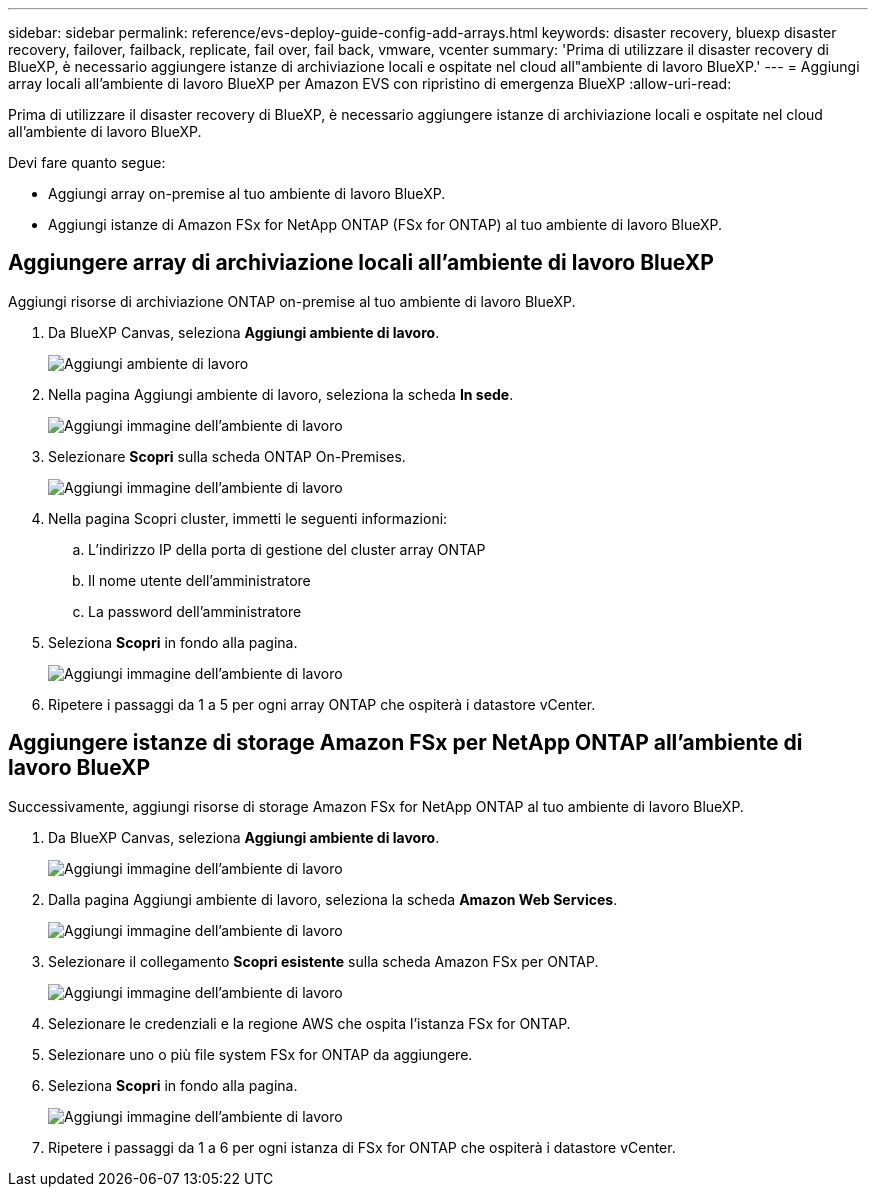 ---
sidebar: sidebar 
permalink: reference/evs-deploy-guide-config-add-arrays.html 
keywords: disaster recovery, bluexp disaster recovery, failover, failback, replicate, fail over, fail back, vmware, vcenter 
summary: 'Prima di utilizzare il disaster recovery di BlueXP, è necessario aggiungere istanze di archiviazione locali e ospitate nel cloud all"ambiente di lavoro BlueXP.' 
---
= Aggiungi array locali all'ambiente di lavoro BlueXP per Amazon EVS con ripristino di emergenza BlueXP
:allow-uri-read: 


[role="lead"]
Prima di utilizzare il disaster recovery di BlueXP, è necessario aggiungere istanze di archiviazione locali e ospitate nel cloud all'ambiente di lavoro BlueXP.

Devi fare quanto segue:

* Aggiungi array on-premise al tuo ambiente di lavoro BlueXP.
* Aggiungi istanze di Amazon FSx for NetApp ONTAP (FSx for ONTAP) al tuo ambiente di lavoro BlueXP.




== Aggiungere array di archiviazione locali all'ambiente di lavoro BlueXP

Aggiungi risorse di archiviazione ONTAP on-premise al tuo ambiente di lavoro BlueXP.

. Da BlueXP Canvas, seleziona *Aggiungi ambiente di lavoro*.
+
image:evs-canvas-add-working-env-1.png["Aggiungi ambiente di lavoro"]

. Nella pagina Aggiungi ambiente di lavoro, seleziona la scheda *In sede*.
+
image:evs-canvas-add-working-env-2.png["Aggiungi immagine dell'ambiente di lavoro"]

. Selezionare *Scopri* sulla scheda ONTAP On-Premises.
+
image:evs-canvas-add-working-env-3.png["Aggiungi immagine dell'ambiente di lavoro"]

. Nella pagina Scopri cluster, immetti le seguenti informazioni:
+
.. L'indirizzo IP della porta di gestione del cluster array ONTAP
.. Il nome utente dell'amministratore
.. La password dell'amministratore


. Seleziona *Scopri* in fondo alla pagina.
+
image:evs-canvas-add-working-env-4-5.png["Aggiungi immagine dell'ambiente di lavoro"]

. Ripetere i passaggi da 1 a 5 per ogni array ONTAP che ospiterà i datastore vCenter.




== Aggiungere istanze di storage Amazon FSx per NetApp ONTAP all'ambiente di lavoro BlueXP

Successivamente, aggiungi risorse di storage Amazon FSx for NetApp ONTAP al tuo ambiente di lavoro BlueXP.

. Da BlueXP Canvas, seleziona *Aggiungi ambiente di lavoro*.
+
image:evs-canvas-add-working-env-1.png["Aggiungi immagine dell'ambiente di lavoro"]

. Dalla pagina Aggiungi ambiente di lavoro, seleziona la scheda *Amazon Web Services*.
+
image:evs-canvas-add-working-evs-2.png["Aggiungi immagine dell'ambiente di lavoro"]

. Selezionare il collegamento *Scopri esistente* sulla scheda Amazon FSx per ONTAP.
+
image:evs-canvas-add-working-evs-3.png["Aggiungi immagine dell'ambiente di lavoro"]

. Selezionare le credenziali e la regione AWS che ospita l'istanza FSx for ONTAP.
. Selezionare uno o più file system FSx for ONTAP da aggiungere.
. Seleziona *Scopri* in fondo alla pagina.
+
image:evs-needs-updates-canvas-add-working-evs-4-5.png["Aggiungi immagine dell'ambiente di lavoro"]

. Ripetere i passaggi da 1 a 6 per ogni istanza di FSx for ONTAP che ospiterà i datastore vCenter.

